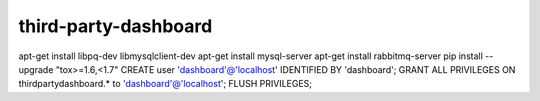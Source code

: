 third-party-dashboard
=====================
apt-get install libpq-dev libmysqlclient-dev
apt-get install mysql-server
apt-get install rabbitmq-server
pip install --upgrade "tox>=1.6,<1.7"
CREATE user 'dashboard'@'localhost' IDENTIFIED BY 'dashboard'; GRANT ALL PRIVILEGES ON thirdpartydashboard.* to 'dashboard'@'localhost'; FLUSH PRIVILEGES;
